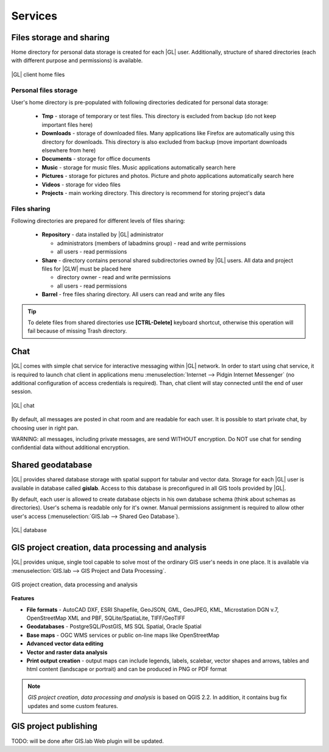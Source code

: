 Services
********

Files storage and sharing
=========================

Home directory for personal data storage is created for each |GL| user. Additionally, structure of shared directories (each with different purpose and permissions) is available.

.. figure:: /static/client_environment/client-home-files.png
   :align: center

   |GL| client home files


Personal files storage
----------------------

User's home directory is pre-populated with following directories dedicated for personal data storage:

 * **Tmp** - storage of temporary or test files. This directory is excluded from backup (do not keep important files here)
 * **Downloads** - storage of downloaded files. Many applications like Firefox are automatically using this directory for downloads. This directory is also excluded from backup (move important downloads elsewhere from here)
 * **Documents** - storage for office documents
 * **Music** - storage for music files. Music applications automatically search here
 * **Pictures** - storage for pictures and photos. Picture and photo applications automatically search here
 * **Videos** - storage for video files
 * **Projects** - main working directory. This directory is recommend for storing project's data


Files sharing
-------------

Following directories are prepared for different levels of files sharing:

 * **Repository** - data installed by |GL| administrator

   * administrators (members of labadmins group) - read and write permissions
   * all users - read permissions

 * **Share** - directory contains personal shared subdirectories owned by |GL| users. All data and project files for |GLW| must be placed here

   * directory owner - read and write permissions
   * all users - read permissions

 * **Barrel** - free files sharing directory. All users can read and write any files

.. tip::
        To delete files from shared directories use **\[CTRL-Delete\]** keyboard shortcut, otherwise this operation will fail
        because of missing Trash directory.

Chat
====

|GL| comes with simple chat service for interactive messaging within |GL| network. In order to start using chat service, it is required to launch chat client in applications menu :menuselection:`Internet --> Pidgin Internet Messenger` (no additional configuration of access credentials is required). Than, chat client will stay connected until the end of user session.

.. figure:: /static/client_environment/client-chat.png
   :align: center

   |GL| chat


By default, all messages are posted in chat room and are readable for each user. It is possible to start private chat, by choosing user in right pan.

WARNING: all messages, including private messages, are send WITHOUT encryption. Do NOT use chat for sending confidential data without additional encryption.


Shared geodatabase
==================

|GL| provides shared database storage with spatial support for tabular and vector data. Storage for each |GL| user is available in database called **gislab**. Access to this database is preconfigured in all GIS tools provided by |GL|.

By default, each user is allowed to create database objects in his own database schema (think about schemas as directories). User's schema is readable only for it's owner. Manual permissions assignment is required to allow other user's access (:menuselection:`GIS.lab --> Shared Geo Database`).

.. figure:: /static/client_environment/client-database.png
   :align: center

   |GL| database


GIS project creation, data processing and analysis
==================================================

|GL| provides unique, single tool capable to solve most of the ordinary GIS user's needs in one place. It is available via :menuselection:`GIS.lab --> GIS Project and Data Processing`.

.. figure:: /static/client_environment/client-gis-project.png
   :align: center

   GIS project creation, data processing and analysis


**Features**

* **File formats** - AutoCAD DXF, ESRI Shapefile, GeoJSON, GML, GeoJPEG, KML, Microstation DGN v.7, OpenStreetMap XML and PBF, SQLite/SpatiaLite, TIFF/GeoTIFF
* **Geodatabases** - PostgreSQL/PostGIS, MS SQL Spatial, Oracle Spatial
* **Base maps** - OGC WMS services or public on-line maps like OpenStreetMap
* **Advanced vector data editing**
* **Vector and raster data analysis**
* **Print output creation** - output maps can include legends, labels, scalebar, vector shapes and arrows, tables and html content (landscape or portrait) and can be produced in PNG or PDF format

.. note:: *GIS project creation, data processing and analysis* is based on QGIS 2.2. In addition, it contains bug fix updates and some custom features.


GIS project publishing
======================

TODO: will be done after GIS.lab Web plugin will be updated.

